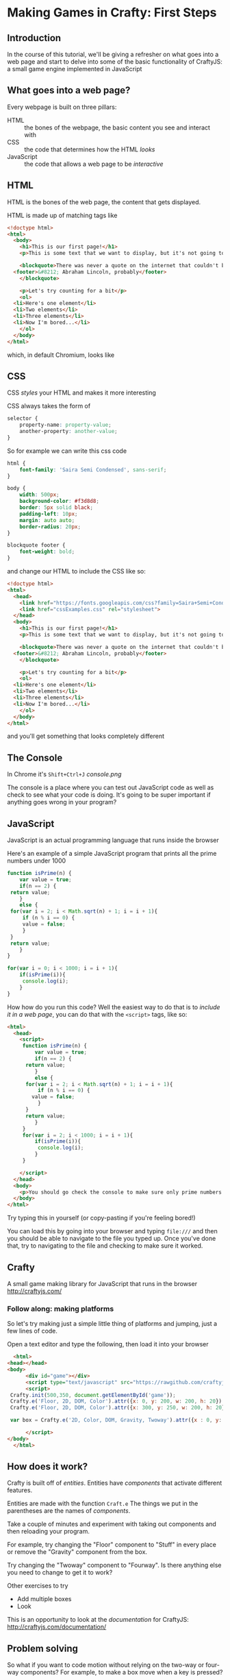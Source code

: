 * Making Games in Crafty: First Steps
** Introduction
   In the course of this tutorial, we'll be giving a refresher on what goes into a web page and start to delve into some of the basic functionality of CraftyJS: a small game engine implemented in JavaScript
** What goes into a web page?
   Every webpage is built on three pillars:
   + HTML :: the bones of the webpage, the basic content you see and interact with
   + CSS :: the code that determines how the HTML /looks/
   + JavaScript :: the code that allows a web page to be /interactive/
   
** HTML
HTML is the bones of the web page, the content that gets displayed.

HTML is made up of matching tags like
#+BEGIN_SRC html :exports code :tangle firstExample.html
  <!doctype html>
  <html>
    <body>
      <h1>This is our first page!</h1>
      <p>This is some text that we want to display, but it's not going to look very interesting for now at least</p>

      <blockquote>There was never a quote on the internet that couldn't be easily fabricated
	<footer>&#8212; Abraham Lincoln, probably</footer>
      </blockquote>

      <p>Let's try counting for a bit</p>
      <ol>
	<li>Here's one element</li>
	<li>Two elements</li>
	<li>Three elements</li>
	<li>Now I'm bored...</li>
      </ol>
    </body>
  </html>
#+END_SRC

which, in default Chromium, looks like

** CSS
CSS /styles/ your HTML and makes it more interesting

CSS always takes the form of 
#+BEGIN_SRC css :exports code
  selector {
      property-name: property-value;
      another-property: another-value;
  }
#+END_SRC
So for example we can write this css code
#+BEGIN_SRC css :exports code :tangle cssExamples.css
  html {
      font-family: 'Saira Semi Condensed', sans-serif;
  }

  body {
      width: 500px;
      background-color: #f3d8d8;
      border: 5px solid black;
      padding-left: 10px;
      margin: auto auto;
      border-radius: 20px;
  }

  blockquote footer {
      font-weight: bold;
  }
#+END_SRC
and change our HTML to include the CSS like so:

#+BEGIN_SRC html :exports code :tangle firstExampleWithCSS.html
  <!doctype html>
  <html>
    <head>
      <link href="https://fonts.googleapis.com/css?family=Saira+Semi+Condensed" rel="stylesheet">
      <link href="cssExamples.css" rel="stylesheet">
    </head>
    <body>
      <h1>This is our first page!</h1>
      <p>This is some text that we want to display, but it's not going to look very interesting for now at least</p>

      <blockquote>There was never a quote on the internet that couldn't be easily fabricated
	<footer>&#8212; Abraham Lincoln, probably</footer>
      </blockquote>

      <p>Let's try counting for a bit</p>
      <ol>
	<li>Here's one element</li>
	<li>Two elements</li>
	<li>Three elements</li>
	<li>Now I'm bored...</li>
      </ol>
    </body>
  </html>
#+END_SRC

and you'll get something that looks completely different
** The Console
   In Chrome it's =Shift+Ctrl+J=
    [[console.png]]

   The console is a place where you can test out JavaScript code as well as check to see what your code is doing. It's going to be super important if anything goes wrong in your program?
** JavaScript
   JavaScript is an actual programming language that runs inside the browser

   Here's an example of a simple JavaScript program that prints all the prime numbers under 1000

   #+BEGIN_SRC js :exports code :results output :tangle Primes.js
     function isPrime(n) {
         var value = true;
         if(n == 2) {
   	  return value;
         }
         else {
   	  for(var i = 2; i < Math.sqrt(n) + 1; i = i + 1){
   	      if (n % i == 0) {
   		  value = false;
   	      }
   	  }
   	  return value;
         }
     }

     for(var i = 0; i < 1000; i = i + 1){
         if(isPrime(i)){
          console.log(i);
         }
     }
   #+END_SRC

  How how do you run this code? Well the easiest way to do that is to /include it in a web page/, you can do that with the =<script>= tags, like so:

#+BEGIN_SRC html :exports code :results output :tangle PrimesTest.html
  <html>
    <head>
      <script>
       function isPrime(n) {
           var value = true;
           if(n == 2) {
   	    return value;
           }
           else {
   	    for(var i = 2; i < Math.sqrt(n) + 1; i = i + 1){
   	        if (n % i == 0) {
   		  value = false;
   	        }
   	    }
   	    return value;
           }
       }
       for(var i = 2; i < 1000; i = i + 1){
           if(isPrime(i)){
            console.log(i);
           }
       }

      </script>
    </head>
    <body>
      <p>You should go check the console to make sure only prime numbers printed out!</p>
    </body>
  </html>
#+END_SRC

Try typing this in yourself (or copy-pasting if you're feeling bored!)

You can load this by going into your browser and typing =file:///= and then you should be able to navigate to the file you typed up. Once you've done that, try to navigating to the file and checking to make sure it worked.
** Crafty
   A small game making library for JavaScript that runs in the browser
   http://craftyjs.com/
*** Follow along: making platforms
    So let's try making just a simple little thing of platforms and jumping, just a few lines of code.

    Open a text editor and type the following, then load it into your browser
   
    #+BEGIN_SRC html :exports code :tangle CraftyTest.html
      <html>
	<head></head>
	<body>
          <div id="game"></div>
          <script type="text/javascript" src="https://rawgithub.com/craftyjs/Crafty/release/dist/crafty-min.js"></script>
          <script>
   	 Crafty.init(500,350, document.getElementById('game'));
   	 Crafty.e('Floor, 2D, DOM, Color').attr({x: 0, y: 200, w: 200, h: 20}).color('green');
   	 Crafty.e('Floor, 2D, DOM, Color').attr({x: 300, y: 250, w: 200, h: 20}).color('yellow');

   	 var box = Crafty.e('2D, Color, DOM, Gravity, Twoway').attr({x : 0, y: 170, w: 20, h:20}).color('red').gravity('Floor').twoway(200);
      
          </script>
	</body>
      </html>
    #+END_SRC   
** How does it work?
   Crafty is built off of /entities/. Entities have /components/ that activate different features. 
   
   Entities are made with the function =Craft.e=
   The things we put in the parentheses are the names of /components/. 

   Take a couple of minutes and experiment with taking out components and then reloading your program.

   For example, try changing the "Floor" component to "Stuff" in every place or remove the "Gravity" component from the box. 

   Try changing the "Twoway" component to "Fourway". Is there anything else you need to change to get it to work?

   Other exercises to try
   + Add multiple boxes
   + Look

   This is an opportunity to look at the /documentation/ for CraftyJS: 
   http://craftyjs.com/documentation/
** Problem solving
 So what if you want to code motion without relying on the two-way or four-way components? For example, to make a box move when a key is pressed?

 Well, what we want here is the /Motion/ component

   #+BEGIN_SRC html :exports code :tangle CraftyTest5.html
     <html>
       <head></head>
       <body>
         <div id="game"></div>
         <script type="text/javascript" src="https://rawgithub.com/craftyjs/Crafty/release/dist/crafty-min.js"></script>
         <script>
        Crafty.init(500,350, document.getElementById('game'));
        Crafty.e('Floor, 2D, DOM, Color').attr({x: 0, y: 200, w: 200, h: 20}).color('green');
        Crafty.e('Floor, 2D, DOM, Color').attr({x: 300, y: 250, w: 200, h: 20}).color('yellow');

        var box = Crafty.e('2D, Color, DOM, Gravity, Motion').attr({x : 0, y: 170, w: 20, h:20}).color('red').gravity('Floor');

        box.bind("KeyDown", function () {
   	 this.vy = -200;
        });

         </script>
       </body>
     </html>
   #+END_SRC   

** JavaScript Lessons
Useful link:
https://developer.mozilla.org/en-US/docs/Learn/JavaScript/First_steps/What_is_JavaScript

   Making decisions
   #+BEGIN_SRC js :exports code
     if (x < 0) {
         console.log("Less than 0");
     }
     else if (x == 0) {
         console.log("Equal to 0");
     }
     else {
         console.log("Greater than 0");
     }
   #+END_SRC

   Repetition
   #+BEGIN_SRC js :exports code
     for(var i = 0; i < 100; i = i + 1){
         console.log(i);
     }
   #+END_SRC
   
   Lists of things
   #+BEGIN_SRC js :exports code
     var list = [0,1,2,3,4];

     for(var i = 0; i < list.length; i = i + 1){
         console.log(list[i]);
     }
   #+END_SRC
 
** Follow along: displaying dialogue
   This'll be a small program that allows you to type and have text appear on the screen.

   This time, split it into two /different/ files: one that includes the JavaScript code and one that includes the HTML.

#+BEGIN_SRC html :exports code :tangle TextTest.html
  <html>
    <body>
      <div id="game"></div>
      <script type="text/javascript" src="https://rawgithub.com/craftyjs/Crafty/release/dist/crafty-min.js"></script>
      <script type="text/javascript" src="TextTest.js"></script>
    </body>
  </html>
#+END_SRC

#+BEGIN_SRC javascript :exports code :tangle TextTest.js
  window.onload = function () {
      Crafty.init(500,350, document.getElementById('game'));
      var textBox = Crafty.e('2D, DOM, Text, Keyboard')
	  .attr({x : 100, y: 100});
      textBox.texty = "";
      textBox.bind("KeyDown", function(e) {
	  if (e.key >= Crafty.keys["0"] && e.key <= Crafty.keys.Z) {
	      textBox.texty = textBox.texty + String.fromCharCode(e.key);
	      textBox.text(textBox.texty);
	  }
      });
  }
#+END_SRC
** Tweaks to our platform code
   #+BEGIN_SRC html :exports code :tangle CraftyTest2.html
     <html>
       <head></head>
       <body>
         <div id="game"></div>
         <script type="text/javascript" src="https://rawgithub.com/craftyjs/Crafty/release/dist/crafty-min.js"></script>
         <script>
        Crafty.init(500,350, document.getElementById('game'));
        Crafty.e('Floor, 2D, DOM, Color').attr({x: 0, y: 200, w: 200, h: 20}).color('green');
        Crafty.e('Floor, 2D, DOM, Color').attr({x: 300, y: 250, w: 200, h: 20}).color('yellow');

        var box1 = Crafty.e('2D, Color, DOM, Gravity, Twoway').attr({x : 0, y: 170, w: 20, h:20}).color('red').gravity('Floor').twoway(200);
   
        var box2 = Crafty.e('2D, Color, DOM, Gravity, Twoway').attr({x : 100, y: 170, w: 20, h:20}).color('red').gravity('Floor').twoway(200);

         </script>
       </body>
     </html>
   #+END_SRC   

   #+BEGIN_SRC html :exports code :tangle CraftyTest3.html
     <html>
       <head></head>
       <body>
         <div id="game"></div>
         <script type="text/javascript" src="https://rawgithub.com/craftyjs/Crafty/release/dist/crafty-min.js"></script>
         <script>
        Crafty.init(500,350, document.getElementById('game'));
        Crafty.e('Floor, 2D, DOM, Color').attr({x: 0, y: 200, w: 200, h: 20}).color('green');
        Crafty.e('Floor, 2D, DOM, Color').attr({x: 300, y: 250, w: 200, h: 20}).color('yellow');

        var box1 = Crafty.e('2D, Color, DOM, Gravity, Fourway').attr({x : 0, y: 170, w: 20, h:20}).color('red').gravity('Floor').fourway(200);

         </script>
       </body>
     </html>
   #+END_SRC   


   #+BEGIN_SRC html :exports code :tangle CraftyTest4.html
     <html>
       <head></head>
       <body>
         <div id="game"></div>
         <script type="text/javascript" src="https://rawgithub.com/craftyjs/Crafty/release/dist/crafty-min.js"></script>
         <script>
        Crafty.init(500,350, document.getElementById('game'));
        Crafty.e('Floor, 2D, DOM, Color').attr({x: 0, y: 200, w: 200, h: 20}).color('green');
        Crafty.e('Floor, 2D, DOM, Color').attr({x: 300, y: 250, w: 200, h: 20}).color('yellow');

        var box1 = Crafty.e('2D, Color, DOM, Gravity, Twoway').attr({x : 0, y: 170, w: 20, h:20}).color('red').gravity('Floor').twoway(200);
   
        var box2 = Crafty.e('2D, Color, DOM, Gravity, Fourway').attr({x : 100, y: 170, w: 20, h:20}).color('red').gravity('Floor').fourway(200);

         </script>
       </body>
     </html>
   #+END_SRC   

How would we change this so that it doesn't allow double jumping?
   #+BEGIN_SRC html :exports code :tangle CraftyTest5.html
     <html>
       <head></head>
       <body>
         <div id="game"></div>
         <script type="text/javascript" src="https://rawgithub.com/craftyjs/Crafty/release/dist/crafty-min.js"></script>
         <script>
        Crafty.init(500,350, document.getElementById('game'));
        Crafty.e('Floor, 2D, DOM, Color').attr({x: 0, y: 200, w: 200, h: 20}).color('green');
        Crafty.e('Floor, 2D, DOM, Color').attr({x: 300, y: 250, w: 200, h: 20}).color('yellow');

        var box = Crafty.e('2D, Color, DOM, Gravity, Motion').attr({x : 0, y: 170, w: 20, h:20}).color('red').gravity('Floor');

        box.bind("KeyDown", function () {
   	 this.vy = -200;
        });

         </script>
       </body>
     </html>
   #+END_SRC   

Is this actually right?
#+BEGIN_SRC html :exports code :tangle CraftyTest6.html
  <html>
    <head></head>
    <body>
      <div id="game"></div>
      <script type="text/javascript" src="https://rawgithub.com/craftyjs/Crafty/release/dist/crafty-min.js"></script>
      <script>
          Crafty.init(500,350, document.getElementById('game'));
          Crafty.e('Floor, 2D, DOM, Color').attr({x: 0, y: 200, w: 200, h: 20}).color('green');
          Crafty.e('Floor, 2D, DOM, Color').attr({x: 300, y: 250, w: 200, h: 20}).color('yellow');

          var box = Crafty.e('2D, Color, DOM, Gravity, Motion').attr({x : 0, y: 170, w: 20, h:20}).color('red').gravity('Floor');

          box.bind("KeyDown", function () {
   	  if(this.vy == 0) {
	    this.vy = -200;
	  }
          });

      </script>
    </body>
  </html>

#+END_SRC

This fixes it

#+BEGIN_SRC html :exports code :tangle CraftyTest7.html
  <html>
    <head></head>
    <body>
      <div id="game"></div>
      <script type="text/javascript" src="https://rawgithub.com/craftyjs/Crafty/release/dist/crafty-min.js"></script>
      <script>
          Crafty.init(500,350, document.getElementById('game'));
          Crafty.e('Floor, 2D, DOM, Color').attr({x: 0, y: 200, w: 200, h: 20}).color('green');
          Crafty.e('Floor, 2D, DOM, Color').attr({x: 300, y: 250, w: 200, h: 20}).color('yellow');

          var box = Crafty.e('2D, Color, DOM, Gravity, Motion').attr({x : 0, y: 170, w: 20, h:20}).color('red').gravity('Floor');
	  box.canJump = true;

          box.bind("KeyDown", function () {
   	  if(this.canJump) {
	    this.vy = -200;
	    this.canJump = false;
	  }
          });

	  box.bind("LandedOnGround", function () {
	    this.canJump = true;
	  });

      </script>
    </body>
  </html>

#+END_SRC
